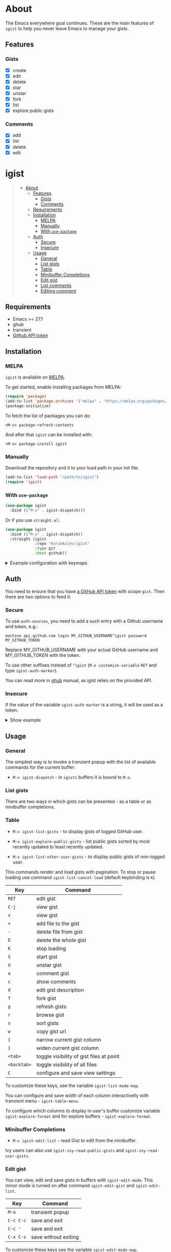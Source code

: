 #+AUTHOR: Karim Aziiev
#+EMAIL: karim.aziiev@gmail.com
#+OPTIONS: ^:nil tags:nil num:nil

[[https://melpa.org/#/igist][file:https://melpa.org/packages/igist-badge.svg]]

* About
The Emacs everywhere goal continues. These are the main features of
~igist~ to help you never leave Emacs to manage your gists.

[[./igist-demo.gif]]

** Features
*** Gists
- [X] create
- [X] edit
- [X] delete
- [X] star
- [X] unstar
- [X] fork
- [X] list
- [X] explore public gists
*** Comments
- [X] add
- [X] list
- [X] delete
- [X] edit



* igist                                                            :TOC_3_gh:QUOTE:
#+BEGIN_QUOTE
- [[#about][About]]
  - [[#features][Features]]
    - [[#gists][Gists]]
    - [[#comments][Comments]]
  - [[#requirements][Requirements]]
  - [[#installation][Installation]]
    - [[#melpa][MELPA]]
    - [[#manually][Manually]]
    - [[#with-use-package][With ~use-package~]]
  - [[#auth][Auth]]
    - [[#secure][Secure]]
    - [[#insecure][Insecure]]
  - [[#usage][Usage]]
    - [[#general][General]]
    - [[#list-gists][List gists]]
    - [[#table][Table]]
    - [[#minibuffer-completions][Minibuffer Completions]]
    - [[#edit-gist][Edit gist]]
    - [[#list-comments][List comments]]
    - [[#editing-comment][Editing comment]]
#+END_QUOTE

** Requirements

+ Emacs >= 27.1
+ ghub
+ transient
+ [[https://magit.vc/manual/forge/Token-Creation.html#Token-Creation][Github API token]]

** Installation

*** MELPA

~igist~ is available on [[https://melpa.org/#/][MELPA]].

To get started, enable installing packages from MELPA:

#+begin_src emacs-lisp
(require 'package)
(add-to-list 'package-archives '("melpa" . "https://melpa.org/packages/") t)
(package-initialize)

#+end_src

To fetch the list of packages you can do:
#+begin_example
<M-x> package-refresh-contents
#+end_example

And after that ~igist~ can be installed with:

#+begin_example
<M-x> package-install igist
#+end_example

*** Manually

Download the repository and it to your load path in your init file:

#+begin_src emacs-lisp :eval no
(add-to-list 'load-path "/path/to/igist")
(require 'igist)
#+end_src

*** With ~use-package~

#+begin_src emacs-lisp :eval no
(use-package igist
  :bind (("M-o" . igist-dispatch)))
#+end_src

Or if you use ~straight.el~:
#+begin_src emacs-lisp
(use-package igist
  :bind (("M-o" . igist-dispatch))
  :straight (igist
             :repo "KarimAziev/igist"
             :type git
             :host github))
#+end_src

#+begin_export html

<details>
  <summary>Example configuration with keymaps</summary>

```elisp
(use-package igist
  :bind (("M-o" . igist-dispatch)
         (:map igist-list-mode-map
               ("C-j" . igist-list-view-current)
               ("RET" . igist-list-edit-gist-at-point)
               ("+" . igist-list-add-file)
               ("-" . igist-delete-current-filename)
               ("D" . igist-delete-current-gist)
               ("S" . igist-star-gist)
               ("U" . igist-unstar-gist)
               ("a" . igist-add-comment)
               ("c" . igist-load-comments)
               ("d" . igist-list-edit-description)
               ("f" . igist-fork-gist)
               ("g" . igist-list-refresh)
               ("r" . igist-browse-gist)
               ("s" . igist-tabulated-list-sort)
               ("v" . igist-list-view-current)
               ("w" . igist-copy-gist-url)
               ("K" . igist-list-cancel-load)
               ("{" . igist-tabulated-list-narrow-current-column)
               ("}" . igist-tabulated-list-widen-current-column)
               ("<tab>" . igist-toggle-row-children-at-point)
               ("<backtab>" . igist-toggle-all-children)
               ("C" . igist-table-menu))
         (:map igist-edit-mode-map
               ([remap save-buffer] . igist-save-current-gist)
               ("M-o" . igist-dispatch)
               ("C-c C-c" . igist-save-current-gist-and-exit)
               ("C-c C-k" . kill-current-buffer)
               ("C-c '" . igist-save-current-gist-and-exit))
         (:map igist-comments-list-mode-map
               ("+" . igist-add-comment)
               ("-" . igist-delete-comment-at-point)
               ("D" . igist-delete-comment-at-point)
               ("e" . igist-add-or-edit-comment)
               ("g" . igist-load-comments)
               ("q" . kill-current-buffer))
         (:map igist-comments-edit-mode-map
               ("M-o" . igist-dispatch)
               ("C-c C-c" . igist-post-comment)
               ("C-c C-k" . kill-current-buffer))))
```
</details>
#+end_export


** Auth
You need to ensure that you have [[https://github.com/settings/tokens][a GitHub API token]] with scope ~gist~. Then there are two options to feed it.

*** Secure

To use ~auth-sources~, you need to add a such entry with a Github username and token, e.g.:

#+begin_example
machine api.github.com login MY_GITHUB_USERNAME^igist password MY_GITHUB_TOKEN
#+end_example

Replace MY_GITHUB_USERNAME with your actual GitHub username and MY_GITHUB_TOKEN with the token.

To use other suffixes instead of =^igist= (~M-x customize-variable~ ~RET~ and type ~igist-auth-marker~).

You can read more in [[https://magit.vc/manual/forge/Token-Creation.html#Token-Creation][ghub]] manual, as igist relies on the provided API.

*** Insecure
If the value of the variable ~igist-auth-marker~ is a string, it will be used as a token.

#+begin_export html

<details>
  <summary>Show example</summary>

```elisp
(use-package igist
  :init (setq-default igist-ask-for-description 'never)
  :config
  (unless igist-current-user-name
    (let ((default-directory user-emacs-directory))
      (condition-case nil
          (progn (setq igist-current-user-name
                       (car-safe
                        (process-lines "git"
                                       "config"
                                       "user.name")))
                 (setq igist-auth-marker
                       (or (ignore-errors
                             (car-safe (process-lines "git" "config"
                                                      "github.oauth-token")))
                           igist-auth-marker)))
        (error (message "Igist-current-user-name cannot setted"))))))
```
</details>
#+end_export

** Usage

*** General

The simplest way is to invoke a transient popup with the list of available commands for the current buffer:

- ~M-x igist-dispatch~ - in ~igists~ buffers it is bound to =M-o=.

*** List gists

There are two ways in which gists can be presented - as a table or as minibuffer completions.

*** Table

- ~M-x igist-list-gists~ - to display gists of logged GitHub user.
  
- ~M-x igist-explore-public-gists~ - list public gists sorted by most recently updated to least recently updated.
  [[./igist-explore-demo.png][./igist-explore-demo.png]]

- ~M-x igist-list-other-user-gists~ - to display public gists of non-logged user.

This commands render and load gists with pagination. To stop or pause loading use command ~igist-list-cancel-load~ (default keybinding is ~K~).

| Key         | Command                                  |
|-------------+------------------------------------------|
| =RET=       | edit gist                                |
| =C-j=       | view gist                                |
| =v=         | view gist                                |
| =+=         | add file to the gist                     |
| =-=         | delete file from gist                    |
| =D=         | delete the whole gist                    |
| =K=         | stop loading                             |
| =S=         | start gist                               |
| =U=         | unstar gist                              |
| =a=         | comment gist                             |
| =c=         | show comments                            |
| =d=         | edit gist description                    |
| =f=         | fork gist                                |
| =g=         | refresh gists                            |
| =r=         | browse gist                              |
| =s=         | sort gists                               |
| =w=         | copy gist url                            |
| ={=         | narrow current gist column               |
| =}=         | widen current gist column                |
| =<tab>=     | toggle visibility of gist files at point |
| =<backtab>= | toggle visibility of all files           |
| =C=         | configure and save view settings         |

To customize these keys, see the variable =igist-list-mode-map=.

You can configure and save width of each column interactivelly with transient menu - ~igist-table-menu~.

[[./igist-demo-view.gif][./igist-demo-view.gif]]

To configure which columns to display in user's buffer customize variable ~igist-explore-format~ and for explore buffers - ~igist-explore-format~.


*** Minibuffer Completions

- ~M-x igist-edit-list~ - read Gist to edit from the minibuffer.

Ivy users can also use ~igist-ivy-read-public-gists~ and ~igist-ivy-read-user-gists~.

*** Edit gist

You can view, edit and save gists in buffers with =igist-edit-mode=.
This minor mode is turned on after command ~igist-edit-gist~ and ~igist-edit-list~.

| Key       | Command              |
|-----------+----------------------|
| =M-o=     | transient popup      |
| =C-c C-c= | save and exit        |
| =C-c '=   | save and exit        |
| =C-x C-s= | save without exiting |

To customize these keys see the variable =igist-edit-mode-map=.

*** List comments

This minor mode is turned on after command ~igist-load-comments~.

In comments list mode, such commands are available:

| Key | Command                     |
|-----+-----------------------------|
| =+= | add comment                 |
| =-= | delete the comment at point |
| =D= | delete the comment at point |
| =e= | add or edit                 |
| =g= | refresh comments            |

To customize these keybindings edit the variable =igist-comments-list-mode-map=.

*** Editing comment

This minor mode is turned on after commands ~igist-edit-comment~ and ~igist-add-comment~.
Keymap for posting and editing comments:

| Key       | Command      |
|-----------+--------------|
| =C-c C-c= | post comment |

To customize these keybindings edit the variable =igist-comments-edit-mode-map=.